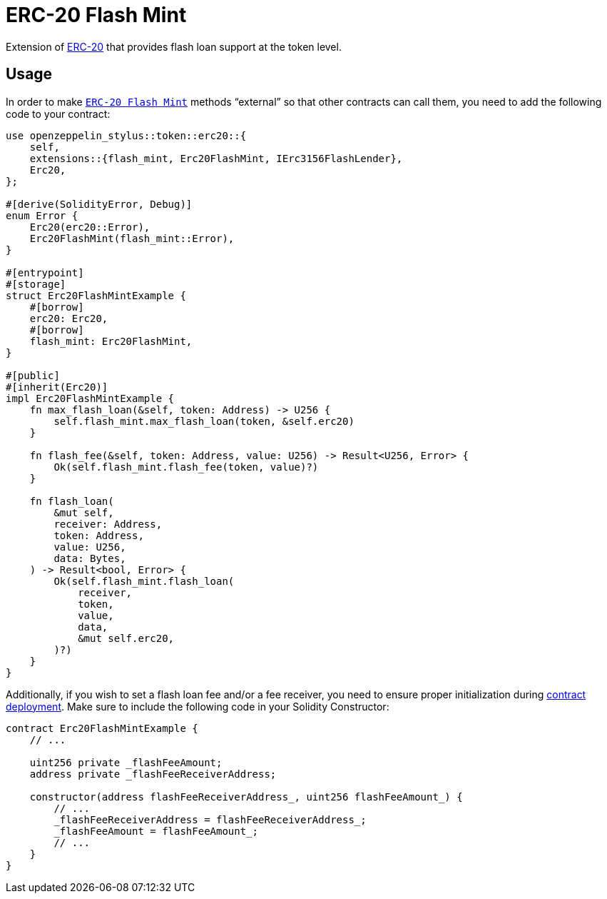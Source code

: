= ERC-20 Flash Mint

Extension of xref:erc20.adoc[ERC-20] that provides flash loan support at the token level.

[[usage]]
== Usage

In order to make https://docs.rs/openzeppelin-stylus/0.2.0-rc.0/openzeppelin_stylus/token/erc20/extensions/flash_mint/index.html[`ERC-20 Flash Mint`]  methods “external” so that other contracts can call them, you need to add the following code to your contract:

[source,rust]
----
use openzeppelin_stylus::token::erc20::{
    self,
    extensions::{flash_mint, Erc20FlashMint, IErc3156FlashLender},
    Erc20,
};

#[derive(SolidityError, Debug)]
enum Error {
    Erc20(erc20::Error),
    Erc20FlashMint(flash_mint::Error),
}

#[entrypoint]
#[storage]
struct Erc20FlashMintExample {
    #[borrow]
    erc20: Erc20,
    #[borrow]
    flash_mint: Erc20FlashMint,
}

#[public]
#[inherit(Erc20)]
impl Erc20FlashMintExample {
    fn max_flash_loan(&self, token: Address) -> U256 {
        self.flash_mint.max_flash_loan(token, &self.erc20)
    }

    fn flash_fee(&self, token: Address, value: U256) -> Result<U256, Error> {
        Ok(self.flash_mint.flash_fee(token, value)?)
    }

    fn flash_loan(
        &mut self,
        receiver: Address,
        token: Address,
        value: U256,
        data: Bytes,
    ) -> Result<bool, Error> {
        Ok(self.flash_mint.flash_loan(
            receiver,
            token,
            value,
            data,
            &mut self.erc20,
        )?)
    }
}
----

Additionally, if you wish to set a flash loan fee and/or a fee receiver, you need to ensure proper initialization during xref:deploy.adoc[contract deployment].
Make sure to include the following code in your Solidity Constructor:

[source,solidity]
----
contract Erc20FlashMintExample {
    // ...

    uint256 private _flashFeeAmount;
    address private _flashFeeReceiverAddress;

    constructor(address flashFeeReceiverAddress_, uint256 flashFeeAmount_) {
        // ...
        _flashFeeReceiverAddress = flashFeeReceiverAddress_;
        _flashFeeAmount = flashFeeAmount_;
        // ...
    }
}
----
